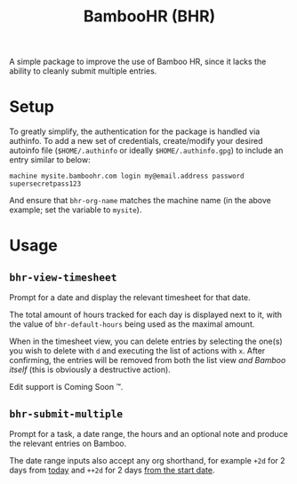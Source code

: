 #+title: BambooHR (BHR)

A simple package to improve the use of Bamboo HR, since it lacks the ability to
cleanly submit multiple entries.

* Setup
To greatly simplify, the authentication for the package is handled via authinfo.
To add a new set of credentials, create/modify your desired autoinfo file
(=$HOME/.authinfo= or ideally =$HOME/.authinfo.gpg=) to include an entry similar to
below:

#+begin_src authinfo
machine mysite.bamboohr.com login my@email.address password supersecretpass123
#+end_src

And ensure that =bhr-org-name= matches the machine name (in the above example; set the variable to =mysite=).

* Usage
** =bhr-view-timesheet=
Prompt for a date and display the relevant timesheet for that date.

[[file:.github/assets/view-timesheet.png]]

[[file:.github/assets/timesheet-entry.png]]

The total amount of hours tracked for each day is displayed next to it, with the
value of =bhr-default-hours= being used as the maximal amount.

When in the timesheet view, you can delete entries by selecting the one(s) you
wish to delete with =d= and executing the list of actions with =x=. After
confirming, the entries will be removed from both the list view /and Bamboo
itself/ (this is obviously a destructive action).

Edit support is Coming Soon ™️.

** =bhr-submit-multiple=
Prompt for a task, a date range, the hours and an optional note and produce the
relevant entries on Bamboo.

The date range inputs also accept any org shorthand, for example =+2d= for 2 days
from _today_ and =++2d= for 2 days _from the start date_.
